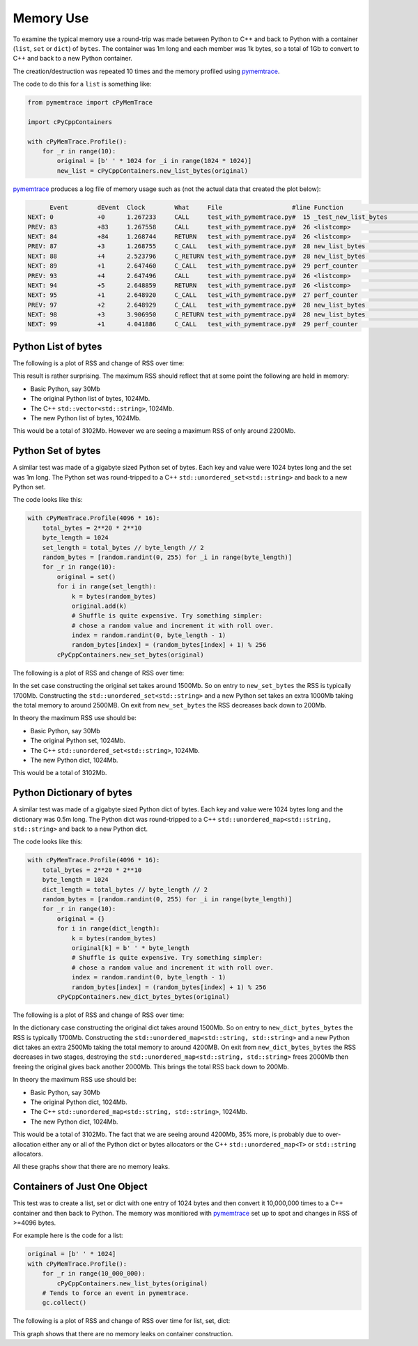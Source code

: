 Memory Use
=====================

To examine the typical memory use a round-trip was made between Python to C++ and back to Python with a container (``list``, ``set`` or ``dict``) of ``bytes``.
The container was 1m long and each member was 1k bytes, so a total of 1Gb to convert to C++ and back to a new Python container.

The creation/destruction was repeated 10 times and the memory profiled using
`pymemtrace <https://pypi.org/project/pymemtrace/>`_.

The code to do this for a ``list`` is something like:

.. code-block::

    from pymemtrace import cPyMemTrace

    import cPyCppContainers

    with cPyMemTrace.Profile():
        for _r in range(10):
            original = [b' ' * 1024 for _i in range(1024 * 1024)]
            new_list = cPyCppContainers.new_list_bytes(original)

`pymemtrace <https://pypi.org/project/pymemtrace/>`_ produces a log file of memory usage such as (not the actual data that created the plot below):

.. code-block:: text

          Event        dEvent  Clock        What     File                   #line Function                                  RSS         dRSS
    NEXT: 0            +0      1.267233     CALL     test_with_pymemtrace.py#  15 _test_new_list_bytes                 29384704     29384704
    PREV: 83           +83     1.267558     CALL     test_with_pymemtrace.py#  26 <listcomp>                           29384704            0
    NEXT: 84           +84     1.268744     RETURN   test_with_pymemtrace.py#  26 <listcomp>                           29544448       159744
    PREV: 87           +3      1.268755     C_CALL   test_with_pymemtrace.py#  28 new_list_bytes                       29544448            0
    NEXT: 88           +4      2.523796     C_RETURN test_with_pymemtrace.py#  28 new_list_bytes                     1175990272   1146445824
    NEXT: 89           +1      2.647460     C_CALL   test_with_pymemtrace.py#  29 perf_counter                         34713600  -1141276672
    PREV: 93           +4      2.647496     CALL     test_with_pymemtrace.py#  26 <listcomp>                           34713600            0
    NEXT: 94           +5      2.648859     RETURN   test_with_pymemtrace.py#  26 <listcomp>                           34844672       131072
    NEXT: 95           +1      2.648920     C_CALL   test_with_pymemtrace.py#  27 perf_counter                         34775040       -69632
    PREV: 97           +2      2.648929     C_CALL   test_with_pymemtrace.py#  28 new_list_bytes                       34775040            0
    NEXT: 98           +3      3.906950     C_RETURN test_with_pymemtrace.py#  28 new_list_bytes                     1176018944   1141243904
    NEXT: 99           +1      4.041886     C_CALL   test_with_pymemtrace.py#  29 perf_counter                         34713600  -1141305344

Python List of bytes
------------------------------------------------

The following is a plot of RSS and change of RSS over time:

.. image:: ../plots/images/pymemtrace_list_bytes.png
    :height: 300px
    :align: center

This result is rather surprising.
The maximum RSS should reflect that at some point the following are held in memory:

- Basic Python, say 30Mb
- The original Python list of bytes, 1024Mb.
- The C++ ``std::vector<std::string>``, 1024Mb.
- The new Python list of bytes, 1024Mb.

This would be a total of 3102Mb.
However we are seeing a maximum RSS of only around 2200Mb.

Python Set of bytes
------------------------------------------------

A similar test was made of a gigabyte sized Python set of bytes.
Each key and value were 1024 bytes long and the set was 1m long.
The Python set was round-tripped to a C++ ``std::unordered_set<std::string>`` and back to a new Python set.

The code looks like this:

.. code-block::

    with cPyMemTrace.Profile(4096 * 16):
        total_bytes = 2**20 * 2**10
        byte_length = 1024
        set_length = total_bytes // byte_length // 2
        random_bytes = [random.randint(0, 255) for _i in range(byte_length)]
        for _r in range(10):
            original = set()
            for i in range(set_length):
                k = bytes(random_bytes)
                original.add(k)
                # Shuffle is quite expensive. Try something simpler:
                # chose a random value and increment it with roll over.
                index = random.randint(0, byte_length - 1)
                random_bytes[index] = (random_bytes[index] + 1) % 256
            cPyCppContainers.new_set_bytes(original)

The following is a plot of RSS and change of RSS over time:

.. image:: ../plots/images/pymemtrace_set_bytes.png
    :height: 300px
    :align: center

In the set case constructing the original set takes around 1500Mb.
So on entry to ``new_set_bytes`` the RSS is typically 1700Mb.
Constructing the ``std::unordered_set<std::string>`` and a new Python set takes an extra 1000Mb taking the total memory to around 2500MB.
On exit from ``new_set_bytes`` the RSS decreases back down to 200Mb.

In theory the maximum RSS use should be:

- Basic Python, say 30Mb
- The original Python set, 1024Mb.
- The C++ ``std::unordered_set<std::string>``, 1024Mb.
- The new Python dict, 1024Mb.

This would be a total of 3102Mb.

Python Dictionary of bytes
------------------------------------------------

A similar test was made of a gigabyte sized Python dict of bytes.
Each key and value were 1024 bytes long and the dictionary was 0.5m long.
The Python dict was round-tripped to a C++ ``std::unordered_map<std::string, std::string>`` and back to a new Python dict.

The code looks like this:

.. code-block::

    with cPyMemTrace.Profile(4096 * 16):
        total_bytes = 2**20 * 2**10
        byte_length = 1024
        dict_length = total_bytes // byte_length // 2
        random_bytes = [random.randint(0, 255) for _i in range(byte_length)]
        for _r in range(10):
            original = {}
            for i in range(dict_length):
                k = bytes(random_bytes)
                original[k] = b' ' * byte_length
                # Shuffle is quite expensive. Try something simpler:
                # chose a random value and increment it with roll over.
                index = random.randint(0, byte_length - 1)
                random_bytes[index] = (random_bytes[index] + 1) % 256
            cPyCppContainers.new_dict_bytes_bytes(original)

The following is a plot of RSS and change of RSS over time:

.. image:: ../plots/images/pymemtrace_dict_bytes.png
    :height: 300px
    :align: center

In the dictionary case constructing the original dict takes around 1500Mb.
So on entry to ``new_dict_bytes_bytes`` the RSS is typically 1700Mb.
Constructing the ``std::unordered_map<std::string, std::string>`` and a new Python dict takes an extra 2500Mb taking the total memory to around 4200MB.
On exit from ``new_dict_bytes_bytes`` the RSS decreases in two stages, destroying the
``std::unordered_map<std::string, std::string>`` frees 2000Mb then freeing the original gives back another 2000Mb.
This brings the total RSS back down to 200Mb.

In theory the maximum RSS use should be:

- Basic Python, say 30Mb
- The original Python dict, 1024Mb.
- The C++ ``std::unordered_map<std::string, std::string>``, 1024Mb.
- The new Python dict, 1024Mb.

This would be a total of 3102Mb.
The fact that we are seeing around 4200Mb,  35% more, is probably due to over-allocation either any or all of the Python
dict or bytes allocators or the C++ ``std::unordered_map<T>`` or ``std::string`` allocators.

All these graphs show that there are no memory leaks.

Containers of Just One Object
------------------------------------------------

This test was to create a list, set or dict with one entry of 1024 bytes and then convert it 10,000,000 times to a C++
container and then back to Python.
The memory was monitiored with `pymemtrace <https://pypi.org/project/pymemtrace/>`_ set up to spot and changes in RSS of >=4096 bytes.

For example here is the code for a list:

.. code-block::

    original = [b' ' * 1024]
    with cPyMemTrace.Profile():
        for _r in range(10_000_000):
            cPyCppContainers.new_list_bytes(original)
        # Tends to force an event in pymemtrace.
        gc.collect()

The following is a plot of RSS and change of RSS over time for list, set, dict:

.. image:: ../plots/images/pymemtrace_list_set_dict_bytes_one_item.png
    :height: 300px
    :align: center

This graph shows that there are no memory leaks on container construction.

